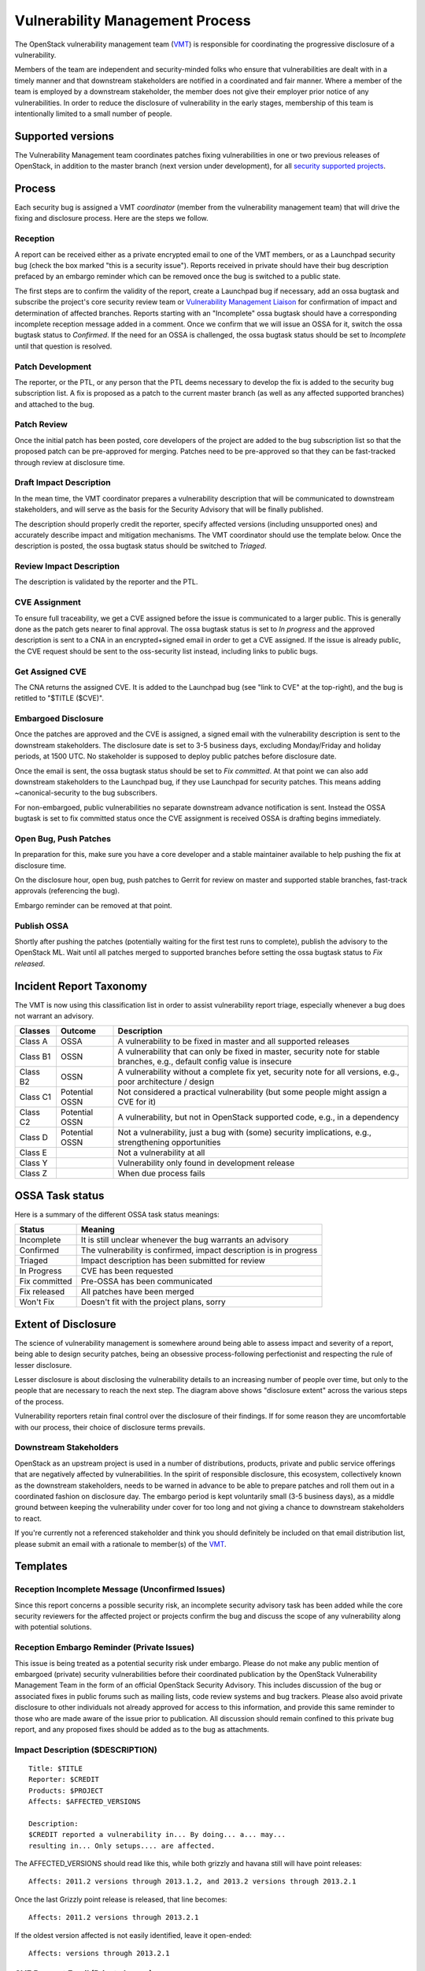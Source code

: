 .. :Copyright: 2015, OpenStack Vulnerability Management Team
.. :License: This work is licensed under a Creative Commons
             Attribution 3.0 Unported License.
             http://creativecommons.org/licenses/by/3.0/legalcode

==================================
 Vulnerability Management Process
==================================

The OpenStack vulnerability management team (VMT_) is responsible
for coordinating the progressive disclosure of a vulnerability.

Members of the team are independent and security-minded folks who
ensure that vulnerabilities are dealt with in a timely manner and
that downstream stakeholders are notified in a coordinated and fair
manner. Where a member of the team is employed by a downstream
stakeholder, the member does not give their employer prior notice of
any vulnerabilities. In order to reduce the disclosure of
vulnerability in the early stages, membership of this team is
intentionally limited to a small number of people.

.. _VMT: https://launchpad.net/~openstack-vuln-mgmt

Supported versions
------------------

The Vulnerability Management team coordinates patches fixing
vulnerabilities in one or two previous releases of OpenStack, in
addition to the master branch (next version under development), for
all `security supported projects`_.

.. _security supported projects: https://wiki.openstack.org/wiki/Security_supported_projects

Process
-------

Each security bug is assigned a VMT *coordinator* (member from the
vulnerability management team) that will drive the fixing and
disclosure process. Here are the steps we follow.

.. image:: vmt-process.png
   :width: 100 %
   :alt: VMT Process
   :target: _images/vmt-process.png

Reception
^^^^^^^^^

A report can be received either as a private encrypted email to one
of the VMT members, or as a Launchpad security bug (check the box
marked "this is a security issue"). Reports received in private
should have their bug description prefaced by an embargo reminder
which can be removed once the bug is switched to a public state.

The first steps are to confirm the validity of the report, create a
Launchpad bug if necessary, add an ossa bugtask and subscribe the
project's core security review team or `Vulnerability Management
Liaison`_ for confirmation of impact and determination of
affected branches. Reports starting with an "Incomplete" ossa
bugtask should have a corresponding incomplete reception message
added in a comment. Once we confirm that we will issue an OSSA for
it, switch the ossa bugtask status to *Confirmed*. If the need for
an OSSA is challenged, the ossa bugtask status should be set to
*Incomplete* until that question is resolved.

.. _Vulnerability Management Liaison: https://wiki.openstack.org/wiki/CrossProjectLiaisons#Vulnerability_management

Patch Development
^^^^^^^^^^^^^^^^^

The reporter, or the PTL, or any person that the PTL deems necessary
to develop the fix is added to the security bug subscription list. A
fix is proposed as a patch to the current master branch (as well as
any affected supported branches) and attached to the bug.

Patch Review
^^^^^^^^^^^^

Once the initial patch has been posted, core developers of the
project are added to the bug subscription list so that the proposed
patch can be pre-approved for merging. Patches need to be
pre-approved so that they can be fast-tracked through review at
disclosure time.

Draft Impact Description
^^^^^^^^^^^^^^^^^^^^^^^^

In the mean time, the VMT coordinator prepares a vulnerability
description that will be communicated to downstream stakeholders,
and will serve as the basis for the Security Advisory that will be
finally published.

The description should properly credit the reporter, specify
affected versions (including unsupported ones) and accurately
describe impact and mitigation mechanisms. The VMT coordinator
should use the template below. Once the description is posted, the
ossa bugtask status should be switched to *Triaged*.

Review Impact Description
^^^^^^^^^^^^^^^^^^^^^^^^^

The description is validated by the reporter and the PTL.

CVE Assignment
^^^^^^^^^^^^^^

To ensure full traceability, we get a CVE assigned before the issue
is communicated to a larger public. This is generally done as the
patch gets nearer to final approval. The ossa bugtask status is set
to *In progress* and the approved description is sent to a CNA in
an encrypted+signed email in order to get a CVE assigned. If the
issue is already public, the CVE request should be sent to the
oss-security list instead, including links to public bugs.

Get Assigned CVE
^^^^^^^^^^^^^^^^

The CNA returns the assigned CVE. It is added to the Launchpad bug
(see "link to CVE" at the top-right), and the bug is retitled to
"$TITLE ($CVE)".

Embargoed Disclosure
^^^^^^^^^^^^^^^^^^^^

Once the patches are approved and the CVE is assigned, a signed
email with the vulnerability description is sent to the downstream
stakeholders. The disclosure date is set to 3-5 business days,
excluding Monday/Friday and holiday periods, at 1500 UTC. No
stakeholder is supposed to deploy public patches before disclosure
date.

Once the email is sent, the ossa bugtask status should be set to
*Fix committed*. At that point we can also add downstream
stakeholders to the Launchpad bug, if they use Launchpad for
security patches. This means adding  ~canonical-security to the bug
subscribers.

For non-embargoed, public vulnerabilities no separate downstream
advance notification is sent. Instead the OSSA bugtask is set to fix
committed status once the CVE assignment is received OSSA is
drafting begins immediately.

Open Bug, Push Patches
^^^^^^^^^^^^^^^^^^^^^^

In preparation for this, make sure you have a core developer and a
stable maintainer available to help pushing the fix at disclosure
time.

On the disclosure hour, open bug, push patches to Gerrit for review
on master and supported stable branches, fast-track approvals
(referencing the bug).

Embargo reminder can be removed at that point.

Publish OSSA
^^^^^^^^^^^^

Shortly after pushing the patches (potentially waiting for the first
test runs to complete), publish the advisory to the OpenStack ML.
Wait until all patches merged to supported branches before setting
the ossa bugtask status to *Fix released*.

Incident Report Taxonomy
------------------------

The VMT is now using this classification list in order to assist
vulnerability report triage, especially whenever a bug does not
warrant an advisory.

+----------+-----------+-------------------------------------------+
| Classes  | Outcome   | Description                               |
+==========+===========+===========================================+
| Class A  | OSSA      | A vulnerability to be fixed in master and |
|          |           | all supported releases                    |
+----------+-----------+-------------------------------------------+
| Class B1 | OSSN      | A vulnerability that can only be fixed in |
|          |           | master, security note for stable          |
|          |           | branches, e.g., default config value is   |
|          |           | insecure                                  |
+----------+-----------+-------------------------------------------+
| Class B2 | OSSN      | A vulnerability without a complete fix    |
|          |           | yet, security note for all versions,      |
|          |           | e.g., poor architecture / design          |
+----------+-----------+-------------------------------------------+
| Class C1 | Potential | Not considered a practical vulnerability  |
|          | OSSN      | (but some people might assign a CVE for   |
|          |           | it)                                       |
+----------+-----------+-------------------------------------------+
| Class C2 | Potential | A vulnerability, but not in OpenStack     |
|          | OSSN      | supported code, e.g., in a dependency     |
+----------+-----------+-------------------------------------------+
| Class D  | Potential | Not a vulnerability, just a bug with      |
|          | OSSN      | (some) security implications, e.g.,       |
|          |           | strengthening opportunities               |
+----------+-----------+-------------------------------------------+
| Class E  |           | Not a vulnerability at all                |
+----------+-----------+-------------------------------------------+
| Class Y  |           | Vulnerability only found in development   |
|          |           | release                                   |
+----------+-----------+-------------------------------------------+
| Class Z  |           | When due process fails                    |
+----------+-----------+-------------------------------------------+

OSSA Task status
----------------

Here is a summary of the different OSSA task status meanings:

+---------------+--------------------------------------------------+
| Status        | Meaning                                          |
+===============+==================================================+
| Incomplete    | It is still unclear whenever the bug warrants an |
|               | advisory                                         |
+---------------+--------------------------------------------------+
| Confirmed     | The vulnerability is confirmed, impact           |
|               | description is in progress                       |
+---------------+--------------------------------------------------+
| Triaged       | Impact description has been submitted for review |
+---------------+--------------------------------------------------+
| In Progress   | CVE has been requested                           |
+---------------+--------------------------------------------------+
| Fix committed | Pre-OSSA has been communicated                   |
+---------------+--------------------------------------------------+
| Fix released  | All patches have been merged                     |
+---------------+--------------------------------------------------+
| Won't Fix     | Doesn't fit with the project plans, sorry        |
+---------------+--------------------------------------------------+

Extent of Disclosure
--------------------

The science of vulnerability management is somewhere around being
able to assess impact and severity of a report, being able to design
security patches, being an obsessive process-following perfectionist
and respecting the rule of lesser disclosure.

Lesser disclosure is about disclosing the vulnerability details to
an increasing number of people over time, but only to the people
that are necessary to reach the next step. The diagram above shows
"disclosure extent" across the various steps of the process.

Vulnerability reporters retain final control over the disclosure of
their findings. If for some reason they are uncomfortable with our
process, their choice of disclosure terms prevails.

Downstream Stakeholders
^^^^^^^^^^^^^^^^^^^^^^^

OpenStack as an upstream project is used in a number of
distributions, products, private and public service offerings that
are negatively affected by vulnerabilities. In the spirit of
responsible disclosure, this ecosystem, collectively known as the
downstream stakeholders, needs to be warned in advance to be able to
prepare patches and roll them out in a coordinated fashion on
disclosure day. The embargo period is kept voluntarily small (3-5
business days), as a middle ground between keeping the vulnerability
under cover for too long and not giving a chance to downstream
stakeholders to react.

If you're currently not a referenced stakeholder and think you
should definitely be included on that email distribution list,
please submit an email with a rationale to member(s) of the VMT_.

Templates
---------

Reception Incomplete Message (Unconfirmed Issues)
^^^^^^^^^^^^^^^^^^^^^^^^^^^^^^^^^^^^^^^^^^^^^^^^^

Since this report concerns a possible security risk, an incomplete
security advisory task has been added while the core security
reviewers for the affected project or projects confirm the bug and
discuss the scope of any vulnerability along with potential
solutions.

Reception Embargo Reminder (Private Issues)
^^^^^^^^^^^^^^^^^^^^^^^^^^^^^^^^^^^^^^^^^^^

This issue is being treated as a potential security risk under
embargo. Please do not make any public mention of embargoed
(private) security vulnerabilities before their coordinated
publication by the OpenStack Vulnerability Management Team in the
form of an official OpenStack Security Advisory. This includes
discussion of the bug or associated fixes in public forums such as
mailing lists, code review systems and bug trackers. Please also
avoid private disclosure to other individuals not already approved
for access to this information, and provide this same reminder to
those who are made aware of the issue prior to publication. All
discussion should remain confined to this private bug report, and
any proposed fixes should be added as to the bug as attachments.

Impact Description ($DESCRIPTION)
^^^^^^^^^^^^^^^^^^^^^^^^^^^^^^^^^

::

    Title: $TITLE
    Reporter: $CREDIT
    Products: $PROJECT
    Affects: $AFFECTED_VERSIONS

    Description:
    $CREDIT reported a vulnerability in... By doing... a... may...
    resulting in... Only setups.... are affected.

The AFFECTED_VERSIONS should read like this, while both grizzly and
havana still will have point releases:

::

    Affects: 2011.2 versions through 2013.1.2, and 2013.2 versions through 2013.2.1

Once the last Grizzly point release is released, that line becomes:

::

    Affects: 2011.2 versions through 2013.2.1

If the oldest version affected is not easily identified, leave it
open-ended:

::

    Affects: versions through 2013.2.1

CVE Request Email (Private Issues)
^^^^^^^^^^^^^^^^^^^^^^^^^^^^^^^^^^

* *To:* CNA
* *Subject:* CVE request for vulnerability in OpenStack $PROJECT

::

    A vulnerability was discovered in OpenStack (see below). In order to
    ensure full traceability, we need a CVE number assigned that we can
    attach to private and public notifications. Please treat the
    following information as confidential until further public
    disclosure.

    $DESCRIPTION

    Thanks in advance,

    --
    $VMT_COORDINATOR_NAME
    OpenStack Vulnerability Management Team


Email must be GPG-signed and GPG-encrypted.

CVE Request Email (Public Issues)
^^^^^^^^^^^^^^^^^^^^^^^^^^^^^^^^^

* *To:* oss-security@lists.openwall.com
* *Cc:* cve-assign@mitre.org
* *Subject:* CVE request for vulnerability in OpenStack $PROJECT

::

    A vulnerability was discovered in OpenStack (see below). In order to
    ensure full traceability, we need a CVE number assigned that we can
    attach to further notifications. This issue is already public, although an
    advisory was not sent yet.

    $DESCRIPTION

    References:
    https://launchpad.net/bugs/$BUG

    Thanks in advance,

    --
    $VMT_COORDINATOR_NAME
    OpenStack Vulnerability Management Team

Email must be GPG-signed but not encrypted.

Downstream Stakeholders Notification Email (Private Issues)
^^^^^^^^^^^^^^^^^^^^^^^^^^^^^^^^^^^^^^^^^^^^^^^^^^^^^^^^^^^

* *To:* Downstream stakeholders
* *Subject:* [pre-OSSA] Vulnerability in OpenStack $PROJECT ($CVE)

::

    This is an advance warning of a vulnerability discovered in OpenStack,
    to give you, as downstream stakeholders, a chance to coordinate the
    release of fixes and reduce the vulnerability window. Please treat the
    following information as confidential until the proposed public
    disclosure date.

    $DESCRIPTION

    Proposed patch:
    See attached patches. Unless a flaw is discovered in them, these patches
    will be merged to $BRANCHES on the public disclosure date.

    CVE: $CVE

    Proposed public disclosure date/time:
    $DISCLOSURE, 1500UTC
    Please do not make the issue public (or release public patches) before
    this coordinated embargo date.

    Regards,

    --
    $VMT_COORDINATOR_NAME
    OpenStack Vulnerability Management Team

Proposed patches are attached, email must be GPG-signed. Use
something unique and descriptive for the patch attachment file
names, for example ``cve-2013-4183-master-havana.patch`` or
``cve-2013-4183-stable-grizzly.patch``.

OpenStack Security Advisories
^^^^^^^^^^^^^^^^^^^^^^^^^^^^^

The document is first submitted as a yaml description to the ossa
project using this template::

    date: YYYY-MM-DD

    id: OSSA-$NUM

    title: '$TITLE'

    description: '$DESCRIPTION_CONTENT'

    affected-products:

      - product: $PROJECT
        version: $AFFECTED_VERSIONS

    vulnerabilities:

      - cve-id: $CVE

    reporters:

      - name: '$CREDIT'
        affiliation: $CREDIT_AFFILIATION
        reported:
          - $CVE

    issues:

      links:
        - https://launchpad.net/bugs/$BUG

      type: launchpad

    reviews:

      kilo:
        - https://review.openstack.org/$MASTER_REVIEW

      juno:
        - https://review.openstack.org/$STABLE_REVIEW

      type: gerrit

    notes:
      - 'This fix will be included in the $MILESTONE development milestone and in
         a future $NEXTSTABLE release.'

Once approved, use the 'Show Source' button from the gate-ossa-docs output
to get the generated RST document. We send two separate emails, to
avoid off-topic replies to oss-security list:

* *To:* openstack-announce@lists.openstack.org, openstack@lists.openstack.org
* *To:* oss-security@lists.openwall.com

Subject and content for both emails is identical:

* *Subject:* [OSSA $NUM] $TITLE ($CVE)
* *Body:* The generated RST document

Notes:

* Email must be GPG-signed.
* $CVE must always be of the form CVE-YYYY-XXXX
* $NUM is of the form YYYY-XX
